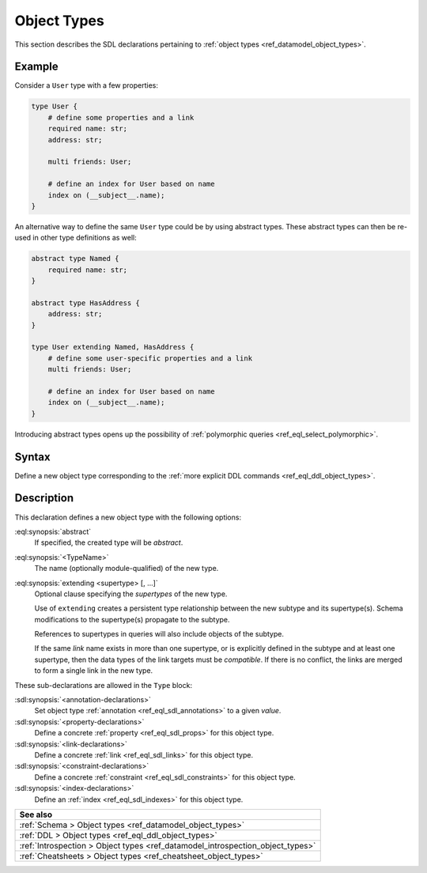 .. _ref_eql_sdl_object_types:

============
Object Types
============

This section describes the SDL declarations pertaining to
:ref:`object types <ref_datamodel_object_types>`.


Example
-------

Consider a ``User`` type with a few properties:

.. code-block:: sdl
    :version-lt: 3.0

    type User {
        # define some properties and a link
        required property name -> str;
        property address -> str;

        multi link friends -> User;

        # define an index for User based on name
        index on (__subject__.name);
    }

.. code-block:: sdl

    type User {
        # define some properties and a link
        required name: str;
        address: str;

        multi friends: User;

        # define an index for User based on name
        index on (__subject__.name);
    }

.. _ref_eql_sdl_object_types_inheritance:

An alternative way to define the same ``User`` type could be by using
abstract types. These abstract types can then be re-used in other type
definitions as well:

.. code-block:: sdl
    :version-lt: 3.0

    abstract type Named {
        required property name -> str;
    }

    abstract type HasAddress {
        property address -> str;
    }

    type User extending Named, HasAddress {
        # define some user-specific properties and a link
        multi link friends -> User;

        # define an index for User based on name
        index on (__subject__.name);
    }

.. code-block:: sdl

    abstract type Named {
        required name: str;
    }

    abstract type HasAddress {
        address: str;
    }

    type User extending Named, HasAddress {
        # define some user-specific properties and a link
        multi friends: User;

        # define an index for User based on name
        index on (__subject__.name);
    }

Introducing abstract types opens up the possibility of
:ref:`polymorphic queries <ref_eql_select_polymorphic>`.


.. _ref_eql_sdl_object_types_syntax:

Syntax
------

Define a new object type corresponding to the :ref:`more explicit DDL
commands <ref_eql_ddl_object_types>`.

.. sdl:synopsis::

    [abstract] type <TypeName> [extending <supertype> [, ...] ]
    [ "{"
        [ <annotation-declarations> ]
        [ <property-declarations> ]
        [ <link-declarations> ]
        [ <constraint-declarations> ]
        [ <index-declarations> ]
        ...
      "}" ]

Description
-----------

This declaration defines a new object type with the following options:

:eql:synopsis:`abstract`
    If specified, the created type will be *abstract*.

:eql:synopsis:`<TypeName>`
    The name (optionally module-qualified) of the new type.

:eql:synopsis:`extending <supertype> [, ...]`
    Optional clause specifying the *supertypes* of the new type.

    Use of ``extending`` creates a persistent type relationship
    between the new subtype and its supertype(s).  Schema modifications
    to the supertype(s) propagate to the subtype.

    References to supertypes in queries will also include objects of
    the subtype.

    If the same *link* name exists in more than one supertype, or
    is explicitly defined in the subtype and at least one supertype,
    then the data types of the link targets must be *compatible*.
    If there is no conflict, the links are merged to form a single
    link in the new type.

These sub-declarations are allowed in the ``Type`` block:

:sdl:synopsis:`<annotation-declarations>`
    Set object type :ref:`annotation <ref_eql_sdl_annotations>`
    to a given *value*.

:sdl:synopsis:`<property-declarations>`
    Define a concrete :ref:`property <ref_eql_sdl_props>` for this object type.

:sdl:synopsis:`<link-declarations>`
    Define a concrete :ref:`link <ref_eql_sdl_links>` for this object type.

:sdl:synopsis:`<constraint-declarations>`
    Define a concrete :ref:`constraint <ref_eql_sdl_constraints>` for this
    object type.

:sdl:synopsis:`<index-declarations>`
    Define an :ref:`index <ref_eql_sdl_indexes>` for this object type.


.. list-table::
  :class: seealso

  * - **See also**
  * - :ref:`Schema > Object types <ref_datamodel_object_types>`
  * - :ref:`DDL > Object types <ref_eql_ddl_object_types>`
  * - :ref:`Introspection > Object types
      <ref_datamodel_introspection_object_types>`
  * - :ref:`Cheatsheets > Object types <ref_cheatsheet_object_types>`
